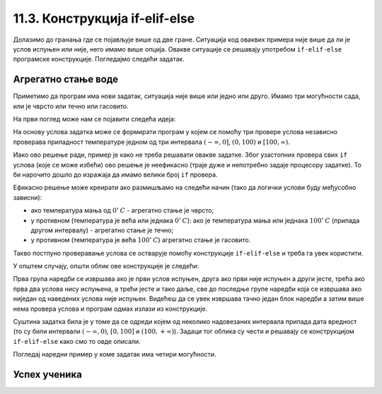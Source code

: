 11.3. Конструкција if-elif-else
###############################

Долазимо до гранања где се појављује више од две гране. Ситуација код
оваквих примера није више да ли је услов испуњен или није, него имамо више опција.
Овакве ситуације се решавају употребом ``if-elif-else`` програмске конструкције.
Погледајмо следећи задатак.

Агрегатно стање воде
''''''''''''''''''''

.. questionnote::

   Напиши програм који за дату температуру воде (у степеним Целзијуса)
   одређује њено агрегатно стање (сматраћемо да је вода у чврстом
   стању ако јој је температура строго мања од 0, да је у течном ако
   јој је температура између 0 и 100 степени, укључујући и те границе,
   и да је у гасовитом стању ако јој је температура строго већа од 100
   степени).


Приметимо да програм има нови задатак, ситуација није више или једно или друго.
Имамо три могућности сада, или је чврсто или течно или гасовито.

На први поглед може нам се појавити следећа идеја:

На основу услова задатка може се формирати програм у којем се помоћу
три провере услова независно проверава припадност температуре једном
од три интервала :math:`(-\infty , 0]`, :math:`(0, 100)` и
:math:`[100, \infty)`.

.. activecode:: агрегатно_стање_1

   temperatura = 15

   if temperatura < 0:
       stanje = "čvrsto"
   if temperatura >= 0 and temperatura <= 100:
       stanje = "tečno"
   if temperatura > 100:
       stanje = "gasovito"

Иако ово решење ради, пример је како не треба решавати овакве
задатке. Због узастопних провера свих ``if`` услова (које се може избећи) ово решење
је неефикасно (траје дуже и непотребно задаје процесору задатке).
То би нарочито дошло до изражаја да имамо велики број ``if`` провера.

Ефикасно решење може креирати ако размишљамо на следећи начин
(тако да логички услови буду међусобно зависни):

- ако температура мања од :math:`0^{\circ}\,C` - агрегатно стање је
  чврсто;
- у противном (температура је већа или једнака :math:`0^{\circ}\,C`):
  ако је температура мања или једнака :math:`100^{\circ}\,C` (припада
  другом интервалу) - агрегатно стање je течно;
- у противном (температура је већа :math:`100^{\circ}\,C`) агрегатно
  стање је гасовито.

Такво постпуно проверавање услова се остварује помоћу конструкције
``if-elif-else`` и треба га увек користити.
  
.. activecode:: агрегатно_стање_2
		
   temperatura = 15
   
   if temperatura < 0:
       stanje = "čvrsto"
   elif temperatura <= 100:
       stanje = "tečno"
   else:
       stanje = "gasovito"

   print(stanje)

У општем случају, општи облик ове конструкције је следећи:

.. activecode:: elif

   if uslov_1:
       naredbe
   elif uslov_2:
       naredbe
   ...
   elif uslov_k:
       naredbe
   else:
       naredbe

Прва група наредби се извршава ако је први услов испуњен, друга ако
први није испуњен а други јесте, трећа ако прва два услова нису
испуњена, а трећи јесте и тако даље, све до последње групе наредби
која се извршава ако ниједан од наведених услова није
испуњен. Видећеш да се увек извршава тачно један блок наредби а затим
више нема провера услова и програм одмах излази из конструкције.

Суштина задатка била је у томе да се одреди којем од
неколико надовезаних интервала припада дата вредност (то су били
интервали :math:`(-\infty, 0)`, :math:`[0, 100]` и :math:`(100,
+\infty)`). Задаци тог облика су чести и решавају се конструкцијом 
``if-elif-else`` како смо то овде описали.

Погледај наредни пример у коме задатак има четири могућности.

Успех ученика
'''''''''''''

.. questionnote::
    Напиши програм који у зависности од просека исписује успех ученика на крају године.
    Претпоставићемо да је ученик успешно прешао разред (нема недовољних оцена) односно да његов 
    успех може бити одличан, врло добар, добар или довољан.

.. activecode:: успех_ученика
		
   prosek = 4.23
   
   if prosek >= 4.5:
       uspeh = "odlican"
   elif prosek >= 3.5:
       uspeh = "vrlo dobar"
   elif prosek >= 2.5:
       uspeh = "dobar"
   else:
       uspeh = "dovoljan"

   print(uspeh)